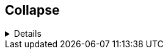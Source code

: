 == Collapse
 
[%collapsible]
====
AAaaaaaaaaaaaAAaaaaaaaaaaaAAaaaaaaaaaaaAAaaaaaaaaaaaAAaaaaaaaaaaaAAaaaaaaaaaaaAAaaaaaaaaaaaAAaaaaaaaaaaaAAaaaaaaaaaaaAAaaaaaaaaaaaAAaaaaaaaaaaaAAaaaaaaaaaaaAAaaaaaaaaaaaAAaaaaaaaaaaaAAaaaaaaaaaaaAAaaaaaaaaaaaAAaaaaaaaaaaaAAaaaaaaaaaaaAAaaaaaaaaaaaAAaaaaaaaaaaaAAaaaaaaaaaaaAAaaaaaaaaaaaAAaaaaaaaaaaaAAaaaaaaaaaaaAAaaaaaaaaaaaAAaaaaaaaaaaaAAaaaaaaaaaaaAAaaaaaaaaaaaAAaaaaaaaaaaaAAaaaaaaaaaaaAAaaaaaaaaaaaAAaaaaaaaaaaaAAaaaaaaaaaaaAAaaaaaaaaaaaAAaaaaaaaaaaaAAaaaaaaaaaaaAAaaaaaaaaaaa
====